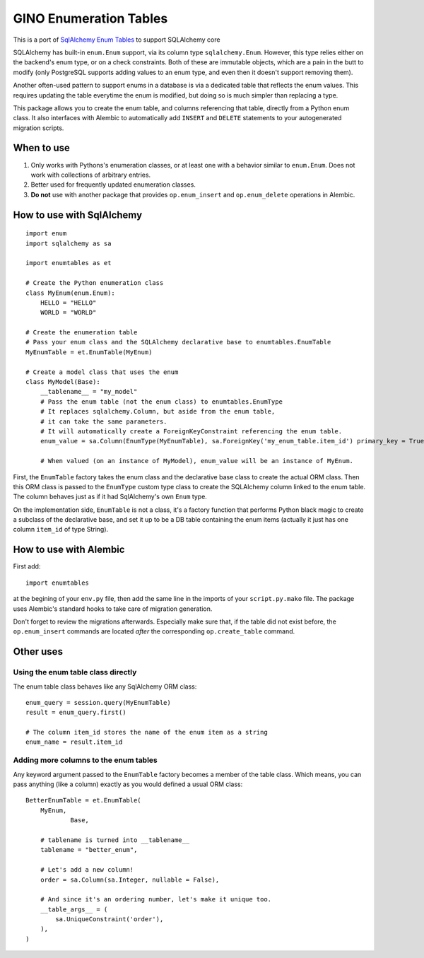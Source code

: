 GINO Enumeration Tables
====================================

This is a port of `SqlAlchemy Enum Tables <https://git.heptacle.fr/neshiraini/sqlalchemy-enum-tables>`__ to support SQLAlchemy core

SQLAlchemy has built-in ``enum.Enum`` support,
via its column type ``sqlalchemy.Enum``.
However, this type relies either on the backend's enum type,
or on a check constraints. Both of these are immutable objects,
which are a pain in the butt to modify
(only PostgreSQL supports adding values to an enum type,
and even then it doesn't support removing them).

Another often-used pattern to support enums in a database
is via a dedicated table that reflects the enum values.
This requires updating the table everytime the enum is modified,
but doing so is much simpler than replacing a type.

This package allows you to create the enum table,
and columns referencing that table, directly from
a Python enum class. It also interfaces with Alembic
to automatically add ``INSERT`` and ``DELETE`` statements
to your autogenerated migration scripts.

When to use
-----------

1. Only works with Pythons's enumeration classes,
   or at least one with a behavior similar to ``enum.Enum``.
   Does not work with collections of arbitrary entries.
2. Better used for frequently updated enumeration classes.
3. **Do not** use with another package that provides
   ``op.enum_insert`` and ``op.enum_delete`` operations in Alembic.

How to use with SqlAlchemy
--------------------------

::

    import enum
    import sqlalchemy as sa

    import enumtables as et

    # Create the Python enumeration class
    class MyEnum(enum.Enum):
        HELLO = "HELLO"
        WORLD = "WORLD"

    # Create the enumeration table
    # Pass your enum class and the SQLAlchemy declarative base to enumtables.EnumTable
    MyEnumTable = et.EnumTable(MyEnum)

    # Create a model class that uses the enum
    class MyModel(Base):
        __tablename__ = "my_model"
        # Pass the enum table (not the enum class) to enumtables.EnumType
        # It replaces sqlalchemy.Column, but aside from the enum table,
        # it can take the same parameters.
        # It will automatically create a ForeignKeyConstraint referencing the enum table.
        enum_value = sa.Column(EnumType(MyEnumTable), sa.ForeignKey('my_enum_table.item_id') primary_key = True)

        # When valued (on an instance of MyModel), enum_value will be an instance of MyEnum.

First, the ``EnumTable`` factory takes the enum class and the declarative base class
to create the actual ORM class. Then this ORM class is passed to the ``EnumType`` custom type class
to create the SQLAlchemy column linked to the enum table.
The column behaves just as if it had SqlAlchemy's own ``Enum`` type.

On the implementation side, ``EnumTable`` is not a class,
it's a factory function that performs Python black magic
to create a subclass of the declarative base, and set it up to be a DB table
containing the enum items (actually it just has one column ``item_id`` of type String).

How to use with Alembic
-----------------------

First add::

    import enumtables

at the begining of your ``env.py`` file,
then add the same line in the imports of your ``script.py.mako`` file.
The package uses Alembic's standard hooks to take care of migration generation.

Don't forget to review the migrations afterwards.
Especially make sure that, if the table did not exist before,
the ``op.enum_insert`` commands are located *after* the corresponding ``op.create_table`` command.

Other uses
-----------

Using the enum table class directly
^^^^^^^^^^^^^^^^^^^^^^^^^^^^^^^^^^^

The enum table class behaves like any SqlAlchemy ORM class::

    enum_query = session.query(MyEnumTable)
    result = enum_query.first()

    # The column item_id stores the name of the enum item as a string
    enum_name = result.item_id

Adding more columns to the enum tables
^^^^^^^^^^^^^^^^^^^^^^^^^^^^^^^^^^^^^^

Any keyword argument passed to the ``EnumTable`` factory becomes a member of the table class.
Which means, you can pass anything (like a column) exactly as you would defined a usual ORM class::

    BetterEnumTable = et.EnumTable(
        MyEnum,
		Base,

        # tablename is turned into __tablename__
        tablename = "better_enum",

        # Let's add a new column!
        order = sa.Column(sa.Integer, nullable = False),

        # And since it's an ordering number, let's make it unique too.
        __table_args__ = (
            sa.UniqueConstraint('order'),
        ),
    )
